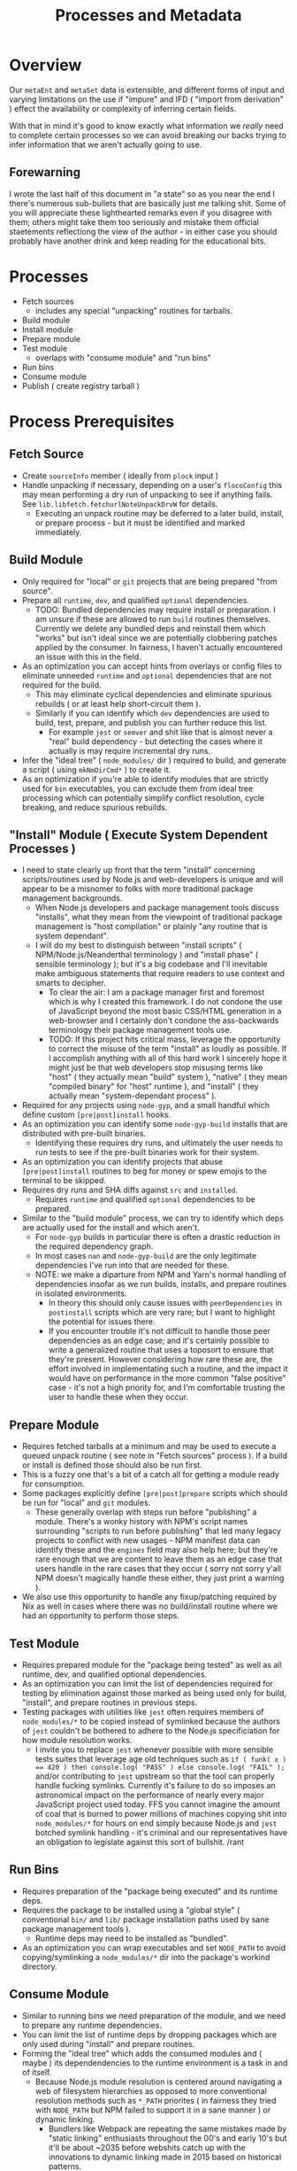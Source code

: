 #+TITLE: Processes and Metadata

* Overview
Our =metaEnt= and =metaSet= data is extensible, and different forms of input and varying limitations on the use if "impure" and IFD ( "import from derivation" ) effect the availability or complexity of inferring certain fields.

With that in mind it's good to know exactly what information we /really/ need to complete certain processes so we can avoid breaking our backs trying to infer information that we aren't actually going to use.

** Forewarning
I wrote the last half of this document in "a state" so as you near the end I there's numerous sub-bullets that are basically just me talking shit.
Some of you will appreciate these lighthearted remarks even if you disagree with them; others might take them too seriously and mistake them official staetements reflectiong the view of the author - in either case you should probably have another drink and keep reading for the educational bits.

* Processes
- Fetch sources
  + includes any special "unpacking" routines for tarballs.
- Build module
- Install module
- Prepare module
- Test module
  + overlaps with "consume module" and "run bins"
- Run bins
- Consume module
- Publish ( create registry tarball )

* Process Prerequisites
** Fetch Source
- Create =sourceInfo= member ( ideally from =plock= input )
- Handle unpacking if necessary, depending on a user's =flocoConfig= this may mean performing a dry run of unpacking to see if anything fails.
  See =lib.libfetch.fetchurlNoteUnpackDrvW= for details.
  + Executing an unpack routine may be deferred to a later build, install, or prepare process - but it must be identified and marked immediately.

** Build Module
- Only required for "local" or =git= projects that are being prepared "from source".
- Prepare all =runtime=, =dev=, and qualified =optional= dependencies.
  + TODO: Bundled dependencies may require install or preparation.
    I am unsure if these are allowed to run =build= routines themselves.
    Currently we delete any bundled deps and reinstall them which "works" but isn't ideal since we are potentially clobbering patches applied by the consumer.
    In fairness, I haven't actually encountered an issue with this in the field.
- As an optimization you can accept hints from overlays or config files to eliminate unneeded =runtime= and =optional= dependencies that are not required for the build.
  + This may eliminate cyclical dependencies and eliminate spurious rebuilds ( or at least help short-circuit them ).
  + Similarly if you can identify which =dev= dependencies are used to build, test, prepare, and publish you can further reduce this list.
    - For example =jest= or =semver= and shit like that is almost never a "real" build dependency - but detecting the cases where it actually is may require incremental dry runs.
- Infer the "ideal tree" ( =node_modules/= dir ) required to build, and generate a script ( using =mkNmDirCmd*= ) to create it.
- As an optimization if you're able to identify modules that are strictly used for =bin= executables, you can exclude them from ideal tree processing which can potentially simplify conflict resolution, cycle breaking, and reduce spurious rebuilds.

** "Install" Module ( Execute System Dependent Processes  )
- I need to state clearly up front that the term "install" concerning scripts/routines used by Node.js and web-developers is unique and will appear to be a misnomer to folks with more traditional package management backgrounds.
  + When Node.js developers and package management tools discuss "installs", what they mean from the viewpoint of traditional package management is "host compilation" or plainly "any routine that is system dependant".
  + I will do my best to distinguish between "install scripts" ( NPM/Node.js/Neanderthal terminology ) and "install phase" ( sensible terminology ); but it's a big codebase and I'll inevitable make ambiguous statements that require readers to use context and smarts to decipher.
    - To clear the air: I am a package manager first and foremost which is why I created this framework.
      I do not condone the use of JavaScript beyond the most basic CSS/HTML generation in a web-browser and I certainly don't condone the ass-backwards terminology their package management tools use.
    - TODO: If this project hits critical mass, leverage the opportunity to correct the misuse of the term "install" as loudly as possible.
      If I accomplish anything with all of this hard work I sincerely hope it might just be that web developers stop misusing terms like "host" ( they actually mean "build" system ), "native" ( they mean "compiled binary" for "host" runtime ), and "install" ( they actually mean "system-dependant process" ).
- Required for any projects using =node-gyp=, and a small handful which define custom =[pre|post]install= hooks.
- As an optimization you can identify some =node-gyp-build= installs that are distributed with pre-built binaries.
  + Identifying these requires dry runs, and ultimately the user needs to run tests to see if the pre-built binaries work for their system.
- As an optimization you can identify projects that abuse =[pre|post]install= routines to beg for money or spew emojis to the terminal to be skipped.
- Requires dry runs and SHA diffs against =src= and =installed=.
  + Requires =runtime= and qualified =optional= dependencies to be prepared.
- Similar to the "build module" process, we can try to identify which deps are actually used for the install and which aren't.
  + For =node-gyp= builds in particular there is often a drastic reduction in the required dependency graph.
  + In most cases =nan= and =node-gyp-build= are the only legitimate dependencies I've run into that are needed for these.
  + NOTE: we make a diparture from NPM and Yarn's normal handling of dependencies insofar as we run builds, installs, and prepare routines in isolated environments.
    - In theory this should only cause issues with =peerDependencies= in =postinstall= scripts which are very rare; but I want to highlight the potential for issues there.
    - If you encounter trouble it's not difficult to handle those peer dependencies as an edge case; and it's certainly possible to write a generalized routine that uses a toposort to ensure that they're present.
      However considering how rare these are, the effort involved in implementating such a routine, and the impact it would have on performance in the more common "false positive" case - it's not a high priority for, and I'm comfortable trusting the user to handle these when they occur.

** Prepare Module
 - Requires fetched tarballs at a minimum and may be used to execute a queued unpack routine ( see note in "Fetch sources" process ).
   If a build or install is defined those should also be run first.
 - This is a fuzzy one that's a bit of a catch all for getting a module ready for consumption.
 - Some packages explicitly define =[pre|post]prepare= scripts which should be run for "local" and =git= modules.
   + These generally overlap with steps run before "publishing" a module.
     There's a wonky history with NPM's script names surrounding "scripts to run before publishing" that led many legacy projects to conflict with new usages - NPM manifest data can identify these and the =engines= field may also help here; but they're rare enough that we are content to leave them as an edge case that users handle in the rare cases that they occur ( sorry not sorry y'all NPM doesn't magically handle these either, they just print a warning ).
 - We also use this opportunity to handle any fixup/patching required by Nix as well in cases where there was no build/install routine where we had an opportunity to perform those steps.

** Test Module
- Requires prepared module for the "package being tested" as well as all runtime, dev, and qualified optional dependencies.
- As an optimization you can limit the list of dependencies required for testing by elimination against those marked as being used only for build, "install", and prepare routines in previous steps.
- Testing packages with utilities like =jest= often requires members of ~node_modules/*~ to be copied instead of symlinked because the authors of =jest= couldn't be bothered to adhere to the Node.js specificiation for how module resolution works.
  + I invite you to replace =jest= whenever possible with more sensible tests suites that leverage age old techniques such as ~if ( funk( x ) == 420 ) then console.log( "PASS" ) else console.log( "FAIL" );~ and/or contributing to =jest= upstream so that the tool can properly handle fucking symlinks.
    Currently it's failure to do so imposes an astronomical impact on the performance of nearly every major JavaScript project used today.
    FFS you cannot imagine the amount of coal that is burned to power millions of machines copying shit into ~node_modules/*~ for hours on end simply because Node.js and =jest= botched symlink handling - it's criminal and our representatives have an obligation to legislate against this sort of bullshit. /rant

** Run Bins
- Requires preparation of the "package being executed" and its runtime deps.
- Requires the package to be installed using a "global style" ( conventional ~bin/~ and ~lib/~ package installation paths used by sane package management tools ).
  + Runtime deps may need to be installed as "bundled".
- As an optimization you can wrap executables and set =NODE_PATH= to avoid copying/symlinking a ~node_modules/*~ dir into the package's workind directory.

** Consume Module
- Similar to running bins we need preparation of the module, and we need to prepare any runtime dependencies.
- You can limit the list of runtime deps by dropping packages which are only used during "install" and prepare routines.
- Forming the "ideal tree" which adds the consumed modules and ( maybe ) its dependendencies to the runtime environment is a task in and of itself.
  + Because Node.js module resolution is centered around navigating a web of filesystem hierarchies as opposed to more conventional resolution methods such as ~*_PATH~ priorites ( in fairness they tried with =NODE_PATH= but NPM failed to support it in a sane manner ) or dynamic linking.
    - Bundlers like Webpack are repeating the same mistakes made by "static linking" enthusiasts throughout the 00's and early 10's but it'll be about ~2035 before webshits catch up with the innovations to dynamic linking made in 2015 based on historical patterns.

** Publish ( Create Registry Tarball )
- Some packages define a =prepublish= routine; but these are rare.
  + If these are defined we are only concerned with them when consuming =git= dependencies and in niche cases local paths.
- For our purposes we use this phase to "unpatch" and/or "bundle" ( conventional taxonomy, not NPM taxonomy ) any scripts, exucatbles, or other junk to get a Nix package to be consumable by non-Nix runtimes.
  + Practically this means "unpatch shebang lines", make sure we haven't hard coded any store paths in TypeScript or Webpack shit, and unpatch =RPATH= and =RUNPATH= in any dynamic libraries produced by =node-gyp= ( I have literally never seen this in the field, but I have to assume there's projects that need this?  ).

* Fields:
FIXME
